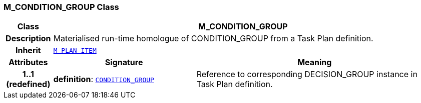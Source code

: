 === M_CONDITION_GROUP Class

[cols="^1,3,5"]
|===
h|*Class*
2+^h|*M_CONDITION_GROUP*

h|*Description*
2+a|Materialised run-time homologue of CONDITION_GROUP from a Task Plan definition.

h|*Inherit*
2+|`<<_m_plan_item_class,M_PLAN_ITEM>>`

h|*Attributes*
^h|*Signature*
^h|*Meaning*

h|*1..1 +
(redefined)*
|*definition*: `<<_condition_group_class,CONDITION_GROUP>>`
a|Reference to corresponding DECISION_GROUP instance in Task Plan definition.
|===
